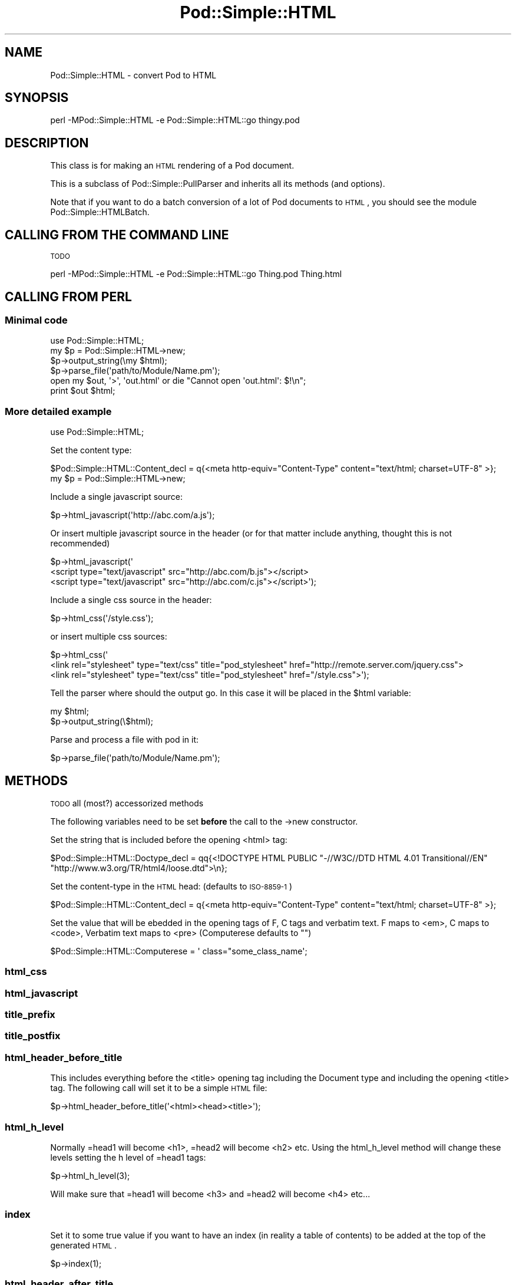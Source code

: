 .\" Automatically generated by Pod::Man 2.25 (Pod::Simple 3.20)
.\"
.\" Standard preamble:
.\" ========================================================================
.de Sp \" Vertical space (when we can't use .PP)
.if t .sp .5v
.if n .sp
..
.de Vb \" Begin verbatim text
.ft CW
.nf
.ne \\$1
..
.de Ve \" End verbatim text
.ft R
.fi
..
.\" Set up some character translations and predefined strings.  \*(-- will
.\" give an unbreakable dash, \*(PI will give pi, \*(L" will give a left
.\" double quote, and \*(R" will give a right double quote.  \*(C+ will
.\" give a nicer C++.  Capital omega is used to do unbreakable dashes and
.\" therefore won't be available.  \*(C` and \*(C' expand to `' in nroff,
.\" nothing in troff, for use with C<>.
.tr \(*W-
.ds C+ C\v'-.1v'\h'-1p'\s-2+\h'-1p'+\s0\v'.1v'\h'-1p'
.ie n \{\
.    ds -- \(*W-
.    ds PI pi
.    if (\n(.H=4u)&(1m=24u) .ds -- \(*W\h'-12u'\(*W\h'-12u'-\" diablo 10 pitch
.    if (\n(.H=4u)&(1m=20u) .ds -- \(*W\h'-12u'\(*W\h'-8u'-\"  diablo 12 pitch
.    ds L" ""
.    ds R" ""
.    ds C` ""
.    ds C' ""
'br\}
.el\{\
.    ds -- \|\(em\|
.    ds PI \(*p
.    ds L" ``
.    ds R" ''
'br\}
.\"
.\" Escape single quotes in literal strings from groff's Unicode transform.
.ie \n(.g .ds Aq \(aq
.el       .ds Aq '
.\"
.\" If the F register is turned on, we'll generate index entries on stderr for
.\" titles (.TH), headers (.SH), subsections (.SS), items (.Ip), and index
.\" entries marked with X<> in POD.  Of course, you'll have to process the
.\" output yourself in some meaningful fashion.
.ie \nF \{\
.    de IX
.    tm Index:\\$1\t\\n%\t"\\$2"
..
.    nr % 0
.    rr F
.\}
.el \{\
.    de IX
..
.\}
.\"
.\" Accent mark definitions (@(#)ms.acc 1.5 88/02/08 SMI; from UCB 4.2).
.\" Fear.  Run.  Save yourself.  No user-serviceable parts.
.    \" fudge factors for nroff and troff
.if n \{\
.    ds #H 0
.    ds #V .8m
.    ds #F .3m
.    ds #[ \f1
.    ds #] \fP
.\}
.if t \{\
.    ds #H ((1u-(\\\\n(.fu%2u))*.13m)
.    ds #V .6m
.    ds #F 0
.    ds #[ \&
.    ds #] \&
.\}
.    \" simple accents for nroff and troff
.if n \{\
.    ds ' \&
.    ds ` \&
.    ds ^ \&
.    ds , \&
.    ds ~ ~
.    ds /
.\}
.if t \{\
.    ds ' \\k:\h'-(\\n(.wu*8/10-\*(#H)'\'\h"|\\n:u"
.    ds ` \\k:\h'-(\\n(.wu*8/10-\*(#H)'\`\h'|\\n:u'
.    ds ^ \\k:\h'-(\\n(.wu*10/11-\*(#H)'^\h'|\\n:u'
.    ds , \\k:\h'-(\\n(.wu*8/10)',\h'|\\n:u'
.    ds ~ \\k:\h'-(\\n(.wu-\*(#H-.1m)'~\h'|\\n:u'
.    ds / \\k:\h'-(\\n(.wu*8/10-\*(#H)'\z\(sl\h'|\\n:u'
.\}
.    \" troff and (daisy-wheel) nroff accents
.ds : \\k:\h'-(\\n(.wu*8/10-\*(#H+.1m+\*(#F)'\v'-\*(#V'\z.\h'.2m+\*(#F'.\h'|\\n:u'\v'\*(#V'
.ds 8 \h'\*(#H'\(*b\h'-\*(#H'
.ds o \\k:\h'-(\\n(.wu+\w'\(de'u-\*(#H)/2u'\v'-.3n'\*(#[\z\(de\v'.3n'\h'|\\n:u'\*(#]
.ds d- \h'\*(#H'\(pd\h'-\w'~'u'\v'-.25m'\f2\(hy\fP\v'.25m'\h'-\*(#H'
.ds D- D\\k:\h'-\w'D'u'\v'-.11m'\z\(hy\v'.11m'\h'|\\n:u'
.ds th \*(#[\v'.3m'\s+1I\s-1\v'-.3m'\h'-(\w'I'u*2/3)'\s-1o\s+1\*(#]
.ds Th \*(#[\s+2I\s-2\h'-\w'I'u*3/5'\v'-.3m'o\v'.3m'\*(#]
.ds ae a\h'-(\w'a'u*4/10)'e
.ds Ae A\h'-(\w'A'u*4/10)'E
.    \" corrections for vroff
.if v .ds ~ \\k:\h'-(\\n(.wu*9/10-\*(#H)'\s-2\u~\d\s+2\h'|\\n:u'
.if v .ds ^ \\k:\h'-(\\n(.wu*10/11-\*(#H)'\v'-.4m'^\v'.4m'\h'|\\n:u'
.    \" for low resolution devices (crt and lpr)
.if \n(.H>23 .if \n(.V>19 \
\{\
.    ds : e
.    ds 8 ss
.    ds o a
.    ds d- d\h'-1'\(ga
.    ds D- D\h'-1'\(hy
.    ds th \o'bp'
.    ds Th \o'LP'
.    ds ae ae
.    ds Ae AE
.\}
.rm #[ #] #H #V #F C
.\" ========================================================================
.\"
.IX Title "Pod::Simple::HTML 3pm"
.TH Pod::Simple::HTML 3pm "2012-04-24" "perl v5.16.1" "Perl Programmers Reference Guide"
.\" For nroff, turn off justification.  Always turn off hyphenation; it makes
.\" way too many mistakes in technical documents.
.if n .ad l
.nh
.SH "NAME"
Pod::Simple::HTML \- convert Pod to HTML
.SH "SYNOPSIS"
.IX Header "SYNOPSIS"
.Vb 1
\&  perl \-MPod::Simple::HTML \-e Pod::Simple::HTML::go thingy.pod
.Ve
.SH "DESCRIPTION"
.IX Header "DESCRIPTION"
This class is for making an \s-1HTML\s0 rendering of a Pod document.
.PP
This is a subclass of Pod::Simple::PullParser and inherits all its
methods (and options).
.PP
Note that if you want to do a batch conversion of a lot of Pod
documents to \s-1HTML\s0, you should see the module Pod::Simple::HTMLBatch.
.SH "CALLING FROM THE COMMAND LINE"
.IX Header "CALLING FROM THE COMMAND LINE"
\&\s-1TODO\s0
.PP
.Vb 1
\&  perl \-MPod::Simple::HTML \-e Pod::Simple::HTML::go Thing.pod Thing.html
.Ve
.SH "CALLING FROM PERL"
.IX Header "CALLING FROM PERL"
.SS "Minimal code"
.IX Subsection "Minimal code"
.Vb 6
\&  use Pod::Simple::HTML;
\&  my $p = Pod::Simple::HTML\->new;
\&  $p\->output_string(\emy $html);
\&  $p\->parse_file(\*(Aqpath/to/Module/Name.pm\*(Aq);
\&  open my $out, \*(Aq>\*(Aq, \*(Aqout.html\*(Aq or die "Cannot open \*(Aqout.html\*(Aq: $!\en";
\&  print $out $html;
.Ve
.SS "More detailed example"
.IX Subsection "More detailed example"
.Vb 1
\&  use Pod::Simple::HTML;
.Ve
.PP
Set the content type:
.PP
.Vb 1
\&  $Pod::Simple::HTML::Content_decl =  q{<meta http\-equiv="Content\-Type" content="text/html; charset=UTF\-8" >};
\&
\&  my $p = Pod::Simple::HTML\->new;
.Ve
.PP
Include a single javascript source:
.PP
.Vb 1
\&  $p\->html_javascript(\*(Aqhttp://abc.com/a.js\*(Aq);
.Ve
.PP
Or insert multiple javascript source in the header 
(or for that matter include anything, thought this is not recommended)
.PP
.Vb 3
\&  $p\->html_javascript(\*(Aq
\&      <script type="text/javascript" src="http://abc.com/b.js"></script>
\&      <script type="text/javascript" src="http://abc.com/c.js"></script>\*(Aq);
.Ve
.PP
Include a single css source in the header:
.PP
.Vb 1
\&  $p\->html_css(\*(Aq/style.css\*(Aq);
.Ve
.PP
or insert multiple css sources:
.PP
.Vb 3
\&  $p\->html_css(\*(Aq
\&      <link rel="stylesheet" type="text/css" title="pod_stylesheet" href="http://remote.server.com/jquery.css">
\&      <link rel="stylesheet" type="text/css" title="pod_stylesheet" href="/style.css">\*(Aq);
.Ve
.PP
Tell the parser where should the output go. In this case it will be placed in the \f(CW$html\fR variable:
.PP
.Vb 2
\&  my $html;
\&  $p\->output_string(\e$html);
.Ve
.PP
Parse and process a file with pod in it:
.PP
.Vb 1
\&  $p\->parse_file(\*(Aqpath/to/Module/Name.pm\*(Aq);
.Ve
.SH "METHODS"
.IX Header "METHODS"
\&\s-1TODO\s0
all (most?) accessorized methods
.PP
The following variables need to be set \fBbefore\fR the call to the \->new constructor.
.PP
Set the string that is included before the opening <html> tag:
.PP
.Vb 2
\&  $Pod::Simple::HTML::Doctype_decl = qq{<!DOCTYPE HTML PUBLIC "\-//W3C//DTD HTML 4.01 Transitional//EN" 
\&         "http://www.w3.org/TR/html4/loose.dtd">\en};
.Ve
.PP
Set the content-type in the \s-1HTML\s0 head: (defaults to \s-1ISO\-8859\-1\s0)
.PP
.Vb 1
\&  $Pod::Simple::HTML::Content_decl =  q{<meta http\-equiv="Content\-Type" content="text/html; charset=UTF\-8" >};
.Ve
.PP
Set the value that will be ebedded in the opening tags of F, C tags and verbatim text.
F maps to <em>, C maps to <code>, Verbatim text maps to <pre> (Computerese defaults to "")
.PP
.Vb 1
\&  $Pod::Simple::HTML::Computerese =  \*(Aq class="some_class_name\*(Aq;
.Ve
.SS "html_css"
.IX Subsection "html_css"
.SS "html_javascript"
.IX Subsection "html_javascript"
.SS "title_prefix"
.IX Subsection "title_prefix"
.SS "title_postfix"
.IX Subsection "title_postfix"
.SS "html_header_before_title"
.IX Subsection "html_header_before_title"
This includes everything before the <title> opening tag including the Document type
and including the opening <title> tag. The following call will set it to be a simple \s-1HTML\s0
file:
.PP
.Vb 1
\&  $p\->html_header_before_title(\*(Aq<html><head><title>\*(Aq);
.Ve
.SS "html_h_level"
.IX Subsection "html_h_level"
Normally =head1 will become <h1>, =head2 will become <h2> etc.
Using the html_h_level method will change these levels setting the h level
of =head1 tags:
.PP
.Vb 1
\&  $p\->html_h_level(3);
.Ve
.PP
Will make sure that =head1 will become <h3> and =head2 will become <h4> etc...
.SS "index"
.IX Subsection "index"
Set it to some true value if you want to have an index (in reality a table of contents)
to be added at the top of the generated \s-1HTML\s0.
.PP
.Vb 1
\&  $p\->index(1);
.Ve
.SS "html_header_after_title"
.IX Subsection "html_header_after_title"
Includes the closing tag of </title> and through the rest of the head
till the opening of the body
.PP
.Vb 1
\&  $p\->html_header_after_title(\*(Aq</title>...</head><body id="my_id">\*(Aq);
.Ve
.SS "html_footer"
.IX Subsection "html_footer"
The very end of the document:
.PP
.Vb 1
\&  $p\->html_footer( qq[\en<!\-\- end doc \-\->\en\en</body></html>\en] );
.Ve
.SH "SUBCLASSING"
.IX Header "SUBCLASSING"
Can use any of the methods described above but for further customization
one needs to override some of the methods:
.PP
.Vb 3
\&  package My::Pod;
\&  use strict;
\&  use warnings;
\&
\&  use base \*(AqPod::Simple::HTML\*(Aq;
\&
\&  # needs to return a URL string such
\&  # http://some.other.com/page.html
\&  # #anchor_in_the_same_file
\&  # /internal/ref.html
\&  sub do_pod_link {
\&    # My::Pod object and Pod::Simple::PullParserStartToken object
\&    my ($self, $link) = @_;
\&
\&    say $link\->tagname;          # will be L for links
\&    say $link\->attr(\*(Aqto\*(Aq);       # 
\&    say $link\->attr(\*(Aqtype\*(Aq);     # will be \*(Aqpod\*(Aq always
\&    say $link\->attr(\*(Aqsection\*(Aq);
\&
\&    # Links local to our web site
\&    if ($link\->tagname eq \*(AqL\*(Aq and $link\->attr(\*(Aqtype\*(Aq) eq \*(Aqpod\*(Aq) {
\&      my $to = $link\->attr(\*(Aqto\*(Aq);
\&      if ($to =~ /^Padre::/) {
\&          $to =~ s{::}{/}g;
\&          return "/docs/Padre/$to.html";
\&      }
\&    }
\&
\&    # all other links are generated by the parent class
\&    my $ret = $self\->SUPER::do_pod_link($link);
\&    return $ret;
\&  }
\&
\&  1;
.Ve
.PP
Meanwhile in script.pl:
.PP
.Vb 1
\&  use My::Pod;
\&
\&  my $p = My::Pod\->new;
\&
\&  my $html;
\&  $p\->output_string(\e$html);
\&  $p\->parse_file(\*(Aqpath/to/Module/Name.pm\*(Aq);
\&  open my $out, \*(Aq>\*(Aq, \*(Aqout.html\*(Aq or die;
\&  print $out $html;
.Ve
.PP
\&\s-1TODO\s0
.PP
maybe override do_beginning do_end
.SH "SEE ALSO"
.IX Header "SEE ALSO"
Pod::Simple, Pod::Simple::HTMLBatch
.PP
\&\s-1TODO:\s0 a corpus of sample Pod input and \s-1HTML\s0 output?  Or common
idioms?
.SH "SUPPORT"
.IX Header "SUPPORT"
Questions or discussion about \s-1POD\s0 and Pod::Simple should be sent to the
pod\-people@perl.org mail list. Send an empty email to
pod\-people\-subscribe@perl.org to subscribe.
.PP
This module is managed in an open GitHub repository,
http://github.com/theory/pod\-simple/ <http://github.com/theory/pod-simple/>. Feel free to fork and contribute, or
to clone git://github.com/theory/pod\-simple.git <git://github.com/theory/pod-simple.git> and send patches!
.PP
Patches against Pod::Simple are welcome. Please send bug reports to
<bug\-pod\-simple@rt.cpan.org>.
.SH "COPYRIGHT AND DISCLAIMERS"
.IX Header "COPYRIGHT AND DISCLAIMERS"
Copyright (c) 2002\-2004 Sean M. Burke.
.PP
This library is free software; you can redistribute it and/or modify it
under the same terms as Perl itself.
.PP
This program is distributed in the hope that it will be useful, but
without any warranty; without even the implied warranty of
merchantability or fitness for a particular purpose.
.SH "ACKNOWLEDGEMENTS"
.IX Header "ACKNOWLEDGEMENTS"
Thanks to Hurricane Electric <http://he.net/> for permission to use its
Linux man pages online <http://man.he.net/> site for man page links.
.PP
Thanks to search.cpan.org <http://search.cpan.org/> for permission to use the
site for Perl module links.
.SH "AUTHOR"
.IX Header "AUTHOR"
Pod::Simple was created by Sean M. Burke <sburke@cpan.org>.
But don't bother him, he's retired.
.PP
Pod::Simple is maintained by:
.IP "\(bu" 4
Allison Randal \f(CW\*(C`allison@perl.org\*(C'\fR
.IP "\(bu" 4
Hans Dieter Pearcey \f(CW\*(C`hdp@cpan.org\*(C'\fR
.IP "\(bu" 4
David E. Wheeler \f(CW\*(C`dwheeler@cpan.org\*(C'\fR
